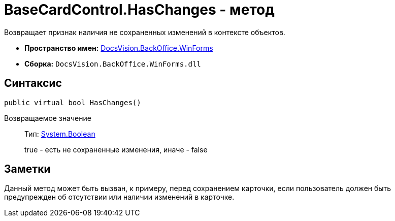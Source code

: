 = BaseCardControl.HasChanges - метод

Возвращает признак наличия не сохраненных изменений в контексте объектов.

* *Пространство имен:* xref:api/DocsVision/BackOffice/WinForms/WinForms_NS.adoc[DocsVision.BackOffice.WinForms]
* *Сборка:* `DocsVision.BackOffice.WinForms.dll`

== Синтаксис

[source,csharp]
----
public virtual bool HasChanges()
----

Возвращаемое значение::
Тип: http://msdn.microsoft.com/ru-ru/library/system.boolean.aspx[System.Boolean]
+
true - есть не сохраненные изменения, иначе - false

== Заметки

Данный метод может быть вызван, к примеру, перед сохранением карточки, если пользователь должен быть предупрежден об отсутствии или наличии изменений в карточке.
